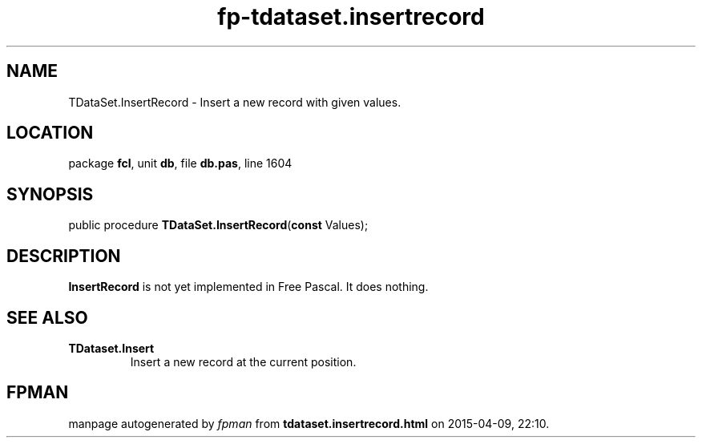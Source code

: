 .\" file autogenerated by fpman
.TH "fp-tdataset.insertrecord" 3 "2014-03-14" "fpman" "Free Pascal Programmer's Manual"
.SH NAME
TDataSet.InsertRecord - Insert a new record with given values.
.SH LOCATION
package \fBfcl\fR, unit \fBdb\fR, file \fBdb.pas\fR, line 1604
.SH SYNOPSIS
public procedure \fBTDataSet.InsertRecord\fR(\fBconst\fR Values);
.SH DESCRIPTION
\fBInsertRecord\fR is not yet implemented in Free Pascal. It does nothing.


.SH SEE ALSO
.TP
.B TDataset.Insert
Insert a new record at the current position.

.SH FPMAN
manpage autogenerated by \fIfpman\fR from \fBtdataset.insertrecord.html\fR on 2015-04-09, 22:10.


